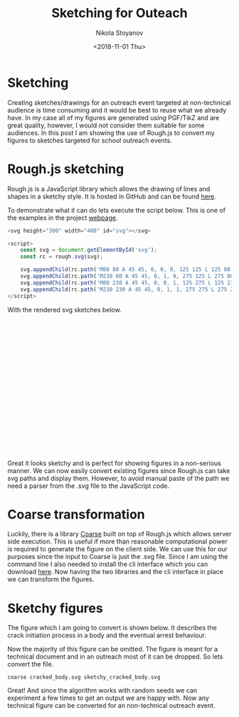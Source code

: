 # -*- org-export-babel-evaluate: nil -*-
#+HUGO_BASE_DIR: ../
#+HUGO_SECTION: posts

#+TITLE: Sketching for Outeach

#+AUTHOR: Nikola Stoyanov
#+EMAIL: nikst@posteo.net
#+DATE: <2018-11-01 Thu>

#+HUGO_TAGS: Javascript
#+HUGO_CATEGORIES: Visualisation
#+HUGO_DRAFT: true

#+STARTUP: showall
#+STARTUP: showstars
#+STARTUP: inlineimages

* Sketching

#+BEGIN_HTML
<script src="https://rawgit.com/pshihn/rough/master/dist/rough.min.js"></script>
#+END_HTML

Creating sketches/drawings for an outreach event targeted at
non-technical audience is time consuming and it would be best to reuse
what we already have. In my case all of my figures are generated using
PGF/TikZ and are great quality, however, I would not consider them
suitable for some audiences. In this post I am showing the use of
Rough.js to convert my figures to sketches targeted for school
outreach events.

* Rough.js sketching
Rough.js is a JavaScript library which allows the drawing of lines and
shapes in a sketchy style. It is hosted in GitHub and can be found
[[https://github.com/pshihn/rough][here]].

To demonstrate what it can do lets execute the script below. This is
one of the examples in the project [[https://roughjs.com/examples/paths-svg.html][webpage]].

#+BEGIN_SRC javascript :export code
<svg height="300" width="400" id="svg"></svg>

<script>
    const svg = document.getElementById('svg');
    const rc = rough.svg(svg);

    svg.appendChild(rc.path('M80 80 A 45 45, 0, 0, 0, 125 125 L 125 80 Z', { fill: 'green' }));
    svg.appendChild(rc.path('M230 80 A 45 45, 0, 1, 0, 275 125 L 275 80 Z', { fill: 'purple', hachureAngle: 60, hachureGap: 5 }));
    svg.appendChild(rc.path('M80 230 A 45 45, 0, 0, 1, 125 275 L 125 230 Z', { fill: 'red' }));
    svg.appendChild(rc.path('M230 230 A 45 45, 0, 1, 1, 275 275 L 275 230 Z', { fill: 'blue' }));
</script>
#+END_SRC

With the rendered svg sketches below.

#+BEGIN_HTML
<svg height="300" width="400" id="svg"></svg>

  <script>
    const svg = document.getElementById('svg');
    const rc = rough.svg(svg);

    svg.appendChild(rc.path('M80 80 A 45 45, 0, 0, 0, 125 125 L 125 80 Z', { fill: 'green' }));
    svg.appendChild(rc.path('M230 80 A 45 45, 0, 1, 0, 275 125 L 275 80 Z', { fill: 'purple', hachureAngle: 60, hachureGap: 5 }));
    svg.appendChild(rc.path('M80 230 A 45 45, 0, 0, 1, 125 275 L 125 230 Z', { fill: 'red' }));
    svg.appendChild(rc.path('M230 230 A 45 45, 0, 1, 1, 275 275 L 275 230 Z', { fill: 'blue' }));
  </script>
#+END_HTML

Great it looks sketchy and is perfect for showing figures in a
non-serious manner. We can now easily convert existing figures since
Rough.js can take svg paths and display them. However, to avoid manual
paste of the path we need a parser from the .svg file to the
JavaScript code.

* Coarse transformation
Luckily, there is a library [[https://github.com/ismay/coarse][Coarse]] built on top of Rough.js which
allows server side execution. This is useful if more than reasonable
computational power is required to generate the figure on the client
side. We can use this for our purposes since the input to Coarse is
just the .svg file. Since I am using the command line I also needed to
install the cli interface which you can download [[https://github.com/ismay/coarse-cli][here]]. Now having the
two libraries and the cli interface in place we can transform the
figures.

* Sketchy figures
The figure which I am going to convert is shown below. It describes
the crack initiation process in a body and the eventual arrest
behaviour.
#+ATTR_HTML: :width 50% :height 50%
[[file:/img/cracked_body.svg]]

Now the majority of this figure can be omitted. The figure is meant
for a technical document and in an outreach most of it can be dropped. So
lets convert the file.

#+BEGIN_SRC shell
coarse cracked_body.svg sketchy_cracked_body.svg
#+END_SRC

#+ATTR_HTML: :width 50% :height 50%
[[file:/img/sketchy_cracked_body.svg]]

Great! And since the algorithm works with random seeds we can
experiment a few times to get an output we are happy with. Now any
technical figure can be converted for an non-technical outreach event.
